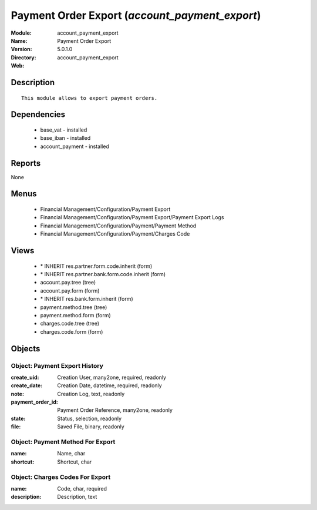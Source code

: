
Payment Order Export (*account_payment_export*)
===============================================
:Module: account_payment_export
:Name: Payment Order Export
:Version: 5.0.1.0
:Directory: account_payment_export
:Web: 

Description
-----------

::

  This module allows to export payment orders.

Dependencies
------------

 * base_vat - installed
 * base_iban - installed
 * account_payment - installed

Reports
-------

None


Menus
-------

 * Financial Management/Configuration/Payment Export
 * Financial Management/Configuration/Payment Export/Payment Export Logs
 * Financial Management/Configuration/Payment/Payment Method
 * Financial Management/Configuration/Payment/Charges Code

Views
-----

 * \* INHERIT res.partner.form.code.inherit (form)
 * \* INHERIT res.partner.bank.form.code.inherit (form)
 * account.pay.tree (tree)
 * account.pay.form (form)
 * \* INHERIT res.bank.form.inherit (form)
 * payment.method.tree (tree)
 * payment.method.form (form)
 * charges.code.tree (tree)
 * charges.code.form (form)


Objects
-------

Object: Payment Export History
##############################



:create_uid: Creation User, many2one, required, readonly





:create_date: Creation Date, datetime, required, readonly





:note: Creation Log, text, readonly





:payment_order_id: Payment Order Reference, many2one, readonly





:state: Status, selection, readonly





:file: Saved File, binary, readonly




Object: Payment Method For Export
#################################



:name: Name, char





:shortcut: Shortcut, char




Object: Charges Codes For Export
################################



:name: Code, char, required





:description: Description, text


